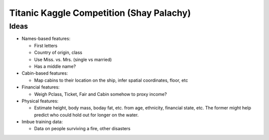 Titanic Kaggle Competition (Shay Palachy)
=========================================

Ideas
-----
* Names-based features:

  * First letters
  * Country of origin, class
  * Use Miss. vs. Mrs. (single vs married)
  * Has a middle name?
  
* Cabin-based features:

  * Map cabins to their location on the ship, infer spatial coordinates, floor, etc

* Financial features:

  * Weigh Pclass, Ticket, Fair and Cabin somehow to proxy income?
  
* Physical features:

  * Estimate height, body mass, boday fat, etc. from age, ethnicity, financial state, etc. The former might help predict who could hold out for longer on the water.

* Imbue training data:

  * Data on people surviving a fire, other disasters
